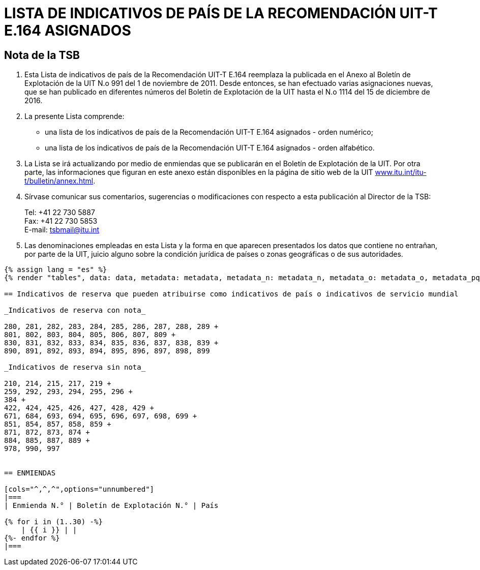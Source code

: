 = LISTA DE INDICATIVOS DE PAÍS DE LA RECOMENDACIÓN UIT-T E.164 ASIGNADOS
:bureau: T
:docnumber: 976
:published-date: 2016-12-15
:annex-title-en: Annex to ITU Operational Bulletin
:annex-id: No. 994
:status: published
:doctype: service-publication
:imagesdir: images
:language: es
:mn-document-class: itu
:mn-output-extensions: xml,html,pdf,doc,rxl
:local-cache-only:


== Nota de la TSB

. Esta Lista de indicativos de país de la Recomendación UIT-T E.164 reemplaza la publicada en el Anexo al Boletín de Explotación de la UIT N.o 991 del 1 de noviembre de 2011. Desde entonces, se han efectuado varias asignaciones nuevas, que se han publicado en diferentes números del Boletín de Explotación de la UIT hasta el N.o 1114 del 15 de diciembre de 2016.

. La presente Lista comprende:
+
--
* una lista de los indicativos de país de la Recomendación UIT-T E.164 asignados - orden numérico;
* una lista de los indicativos de país de la Recomendación UIT-T E.164 asignados - orden alfabético.
--

. La Lista se irá actualizando por medio de enmiendas que se publicarán en el Boletín de Explotación de la UIT. Por otra parte, las informaciones que figuran en este anexo están disponibles en la página de sitio web de la UIT link:http://www.itu.int/itu-t/bulletin/annex.html[www.itu.int/itu-t/bulletin/annex.html].

. Sírvase comunicar sus comentarios, sugerencias o modificaciones con respecto a esta publicación al Director de la TSB:
+
--
Tel: +41 22 730 5887 +
Fax: +41 22 730 5853 +
E-mail: mailto:tsbmail@itu.int[]
--

. Las denominaciones empleadas en esta Lista y la forma en que aparecen presentados los datos que contiene no entrañan, por parte de la UIT, juicio alguno sobre la condición jurídica de países o zonas geográficas o de sus autoridades.




[yaml2text,data=../../datasets/1114-E.164D/data.yaml,metadata=../../datasets/1114-E.164D/metadata.yaml,data_n=../../datasets/1114-E.164D-Note-N/data.yaml,metadata_n=../../datasets/1114-E.164D-Note-N/metadata.yaml,data_o=../../datasets/1114-E.164D-Note-O/data.yaml,metadata_o=../../datasets/1114-E.164D-Note-O/metadata.yaml,data_pq=../../datasets/1114-E.164D-Note-PQ/data.yaml,metadata_pq=../../datasets/1114-E.164D-Note-PQ/metadata.yaml]
----
{% assign lang = "es" %}
{% render "tables", data: data, metadata: metadata, metadata_n: metadata_n, metadata_o: metadata_o, metadata_pq: metadata_pq, lang: lang %}

== Indicativos de reserva que pueden atribuirse como indicativos de país o indicativos de servicio mundial

_Indicativos de reserva con nota_

280, 281, 282, 283, 284, 285, 286, 287, 288, 289 +
801, 802, 803, 804, 805, 806, 807, 809 +
830, 831, 832, 833, 834, 835, 836, 837, 838, 839 +
890, 891, 892, 893, 894, 895, 896, 897, 898, 899

_Indicativos de reserva sin nota_

210, 214, 215, 217, 219 +
259, 292, 293, 294, 295, 296 +
384 +
422, 424, 425, 426, 427, 428, 429 +
671, 684, 693, 694, 695, 696, 697, 698, 699 +
851, 854, 857, 858, 859 +
871, 872, 873, 874 +
884, 885, 887, 889 +
978, 990, 997


== ENMIENDAS

[cols="^,^,^",options="unnumbered"]
|===
| Enmienda N.° | Boletín de Explotación N.° | País

{% for i in (1..30) -%}
    | {{ i }} | |
{%- endfor %}
|===
----




